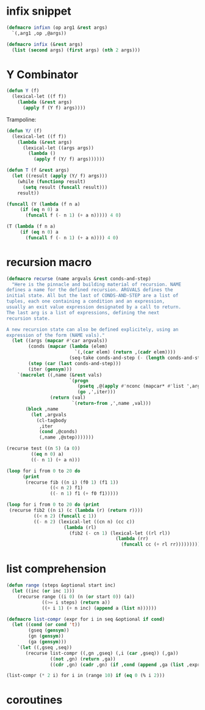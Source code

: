 * infix snippet

 #+BEGIN_SRC emacs-lisp
(defmacro infixn (op arg1 &rest args)
  `(,arg1 ,op ,@args))

(defmacro infix (&rest args)
  (list (second args) (first args) (nth 2 args)))
 #+END_SRC

* Y Combinator

#+BEGIN_SRC emacs-lisp
(defun Y (f)
  (lexical-let ((f f))
    (lambda (&rest args)
      (apply f (Y f) args))))
#+END_SRC

Trampoline:

#+BEGIN_SRC emacs-lisp
(defun Y/ (f)
  (lexical-let ((f f))
    (lambda (&rest args)
      (lexical-let ((args args))
        (lambda ()
          (apply f (Y/ f) args))))))

(defun T (f &rest args)
  (let ((result (apply (Y/ f) args)))
    (while (functionp result)
      (setq result (funcall result)))
    result))

(funcall (Y (lambda (f n a)
     (if (eq n 0) a
       (funcall f (- n 1) (+ a n))))) 4 0)

(T (lambda (f n a)
     (if (eq n 0) a
       (funcall f (- n 1) (+ a n)))) 4 0)
#+END_SRC

* recursion macro

#+BEGIN_SRC emacs-lisp
(defmacro recurse (name argvals &rest conds-and-step)
  "Here is the pinnacle and building material of recursion. NAME
defines a name for the defined recursion. ARGVALS defines the
initial state. All but the last of CONDS-AND-STEP are a list of
tuples, each one containing a condition and an expression,
usually an exit value expression designated by a call to return.
The last arg is a list of expressions, defining the next
recursion state.

A new recursion state can also be defined explicitely, using an
expression of the form (NAME vals)."
  (let ((args (mapcar #'car argvals))
        (conds (mapcar (lambda (elem)
                         `(,(car elem) (return ,(cadr elem))))
                       (seq-take conds-and-step (- (length conds-and-step) 1))))
        (step (car (last conds-and-step)))
        (iter (gensym)))
    `(macrolet ((,name (&rest vals)
                       `(progn
                          (psetq ,@(apply #'nconc (mapcar* #'list ',args vals)))
                          (go ,',iter)))
                (return (val)
                        `(return-from ,',name ,val)))
       (block ,name
         (let ,argvals
           (cl-tagbody
            ,iter
            (cond ,@conds)
            (,name ,@step)))))))

(recurse test ((n 5) (a 0))
         ((eq n 0) a)
         ((- n 1) (+ a n)))

(loop for i from 0 to 20 do
      (print
       (recurse fib ((n i) (f0 1) (f1 1))
                ((< n 2) f1)
                ((- n 1) f1 (+ f0 f1)))))

(loop for i from 0 to 20 do (print
 (recurse fib2 ((n i) (c (lambda (r) (return r))))
          ((< n 2) (funcall c 1))
          ((- n 2) (lexical-let ((cn n) (cc c))
                     (lambda (rl)
                       (fib2 (- cn 1) (lexical-let ((rl rl))
                                        (lambda (rr)
                                          (funcall cc (+ rl rr)))))))))))
#+END_SRC

* list comprehension

#+BEGIN_SRC emacs-lisp
(defun range (steps &optional start inc)
  (let ((inc (or inc 1)))
    (recurse range ((i 0) (n (or start 0)) (a))
             ((>= i steps) (return a))
             ((+ i 1) (+ n inc) (append a (list n))))))

(defmacro list-compr (expr for i in seq &optional if cond)
  (let ((cond (or cond 't))
        (gseq (gensym))
        (gn (gensym))
        (ga (gensym)))
    `(let ((,gseq ,seq))
       (recurse list-compr ((,gn ,gseq) (,i (car ,gseq)) (,ga))
                ((not ,gn) (return ,ga))
                ((cdr ,gn) (cadr ,gn) (if ,cond (append ,ga (list ,expr)) ,ga))))))

(list-compr (* 2 i) for i in (range 10) if (eq 0 (% i 2)))
#+END_SRC
* coroutines

